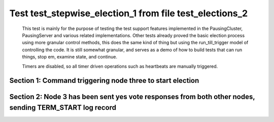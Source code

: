 .. _test_stepwise_election_1:

========================================================
Test test_stepwise_election_1 from file test_elections_2
========================================================



    This test is mainly for the purpose of testing the test support features implemented
    in the PausingCluster, PausingServer and various related implementations. Other tests already proved
    the basic election process using more granular control methods, this does the same kind of
    thing but using the run_till_trigger model of controlling the code. It is still somewhat
    granular, and serves as a demo of how to build tests that can run things, stop em, examine state, and continue.

    Timers are disabled, so all timer driven operations such as heartbeats are manually triggered.

    

Section 1: Command triggering node three to start election
==========================================================




.. collapse:: section 1 trace table (click to toggle view)

   - See :ref:`Trace Table Legend` for help interpreting table contents

   +------+------------------------+-------+------+------------------------+-------+------+-----------------------------+-----------+
   | N-1  | N-1                    | N-1   | N-2  | N-2                    | N-2   | N-3  | N-3                         | N-3       |
   +------+------------------------+-------+------+------------------------+-------+------+-----------------------------+-----------+
   | Role | Op                     | Delta | Role | Op                     | Delta | Role | Op                          | Delta     |
   +======+========================+=======+======+========================+=======+======+=============================+===========+
   | FLWR |                        |       | FLWR |                        |       | CNDI | NEW ROLE                    |           |
   +------+------------------------+-------+------+------------------------+-------+------+-----------------------------+-----------+
   | FLWR |                        |       | FLWR |                        |       | CNDI | poll+N-1 t-1 li-0 lt-1      |           |
   +------+------------------------+-------+------+------------------------+-------+------+-----------------------------+-----------+
   | FLWR |                        |       | FLWR |                        |       | CNDI | poll+N-2 t-1 li-0 lt-1      |           |
   +------+------------------------+-------+------+------------------------+-------+------+-----------------------------+-----------+
   | FLWR | N-3+poll t-1 li-0 lt-1 | t-1   | FLWR |                        |       | CNDI |                             |           |
   +------+------------------------+-------+------+------------------------+-------+------+-----------------------------+-----------+
   | FLWR |                        |       | FLWR | N-3+poll t-1 li-0 lt-1 | t-1   | CNDI |                             |           |
   +------+------------------------+-------+------+------------------------+-------+------+-----------------------------+-----------+
   | FLWR | vote+N-3 yes-True      |       | FLWR |                        |       | CNDI |                             |           |
   +------+------------------------+-------+------+------------------------+-------+------+-----------------------------+-----------+
   | FLWR |                        |       | FLWR | vote+N-3 yes-True      |       | CNDI |                             |           |
   +------+------------------------+-------+------+------------------------+-------+------+-----------------------------+-----------+
   | FLWR |                        |       | FLWR |                        |       | LEAD | N-1+vote yes-True           | lt-1 li-1 |
   +------+------------------------+-------+------+------------------------+-------+------+-----------------------------+-----------+
   | FLWR |                        |       | FLWR |                        |       | LEAD | NEW ROLE                    |           |
   +------+------------------------+-------+------+------------------------+-------+------+-----------------------------+-----------+
   | FLWR |                        |       | FLWR |                        |       | LEAD | ae+N-1 t-1 i-0 lt-0 e-1 c-0 |           |
   +------+------------------------+-------+------+------------------------+-------+------+-----------------------------+-----------+
   | FLWR |                        |       | FLWR |                        |       | LEAD | ae+N-2 t-1 i-0 lt-0 e-1 c-0 |           |
   +------+------------------------+-------+------+------------------------+-------+------+-----------------------------+-----------+
   | FLWR |                        |       | FLWR |                        |       | LEAD | N-2+vote yes-True           |           |
   +------+------------------------+-------+------+------------------------+-------+------+-----------------------------+-----------+



.. collapse:: trace sequence diagram (click to toggle view)

   .. plantuml:: /developer/tests/diagrams/test_elections_2/test_stepwise_election_1_1.puml
          :scale: 100%


Section 2: Node 3 has been sent yes vote responses from both other nodes, sending TERM_START log record
=======================================================================================================




.. collapse:: section 2 trace table (click to toggle view)

   - See :ref:`Trace Table Legend` for help interpreting table contents

   +------+-----------------------------+-------+------+-----------------------------+-----------+------+---------------------------+-------+
   | N-1  | N-1                         | N-1   | N-2  | N-2                         | N-2       | N-3  | N-3                       | N-3   |
   +------+-----------------------------+-------+------+-----------------------------+-----------+------+---------------------------+-------+
   | Role | Op                          | Delta | Role | Op                          | Delta     | Role | Op                        | Delta |
   +======+=============================+=======+======+=============================+===========+======+===========================+=======+
   | FLWR | N-3+ae t-1 i-0 lt-0 e-1 c-0 |       | FLWR |                             |           | LEAD |                           |       |
   +------+-----------------------------+-------+------+-----------------------------+-----------+------+---------------------------+-------+
   | FLWR | N-1+ae_reply ok-True mi-1   |       | FLWR |                             |           | LEAD |                           |       |
   +------+-----------------------------+-------+------+-----------------------------+-----------+------+---------------------------+-------+
   | FLWR |                             |       | FLWR | N-3+ae t-1 i-0 lt-0 e-1 c-0 | lt-1 li-1 | LEAD |                           |       |
   +------+-----------------------------+-------+------+-----------------------------+-----------+------+---------------------------+-------+
   | FLWR |                             |       | FLWR | N-2+ae_reply ok-True mi-1   |           | LEAD |                           |       |
   +------+-----------------------------+-------+------+-----------------------------+-----------+------+---------------------------+-------+
   | FLWR |                             |       | FLWR |                             |           | LEAD | N-1+ae_reply ok-True mi-1 | ci-1  |
   +------+-----------------------------+-------+------+-----------------------------+-----------+------+---------------------------+-------+
   | FLWR |                             |       | FLWR |                             |           | LEAD | N-2+ae_reply ok-True mi-1 |       |
   +------+-----------------------------+-------+------+-----------------------------+-----------+------+---------------------------+-------+



.. collapse:: trace sequence diagram (click to toggle view)

   .. plantuml:: /developer/tests/diagrams/test_elections_2/test_stepwise_election_1_2.puml
          :scale: 100%


